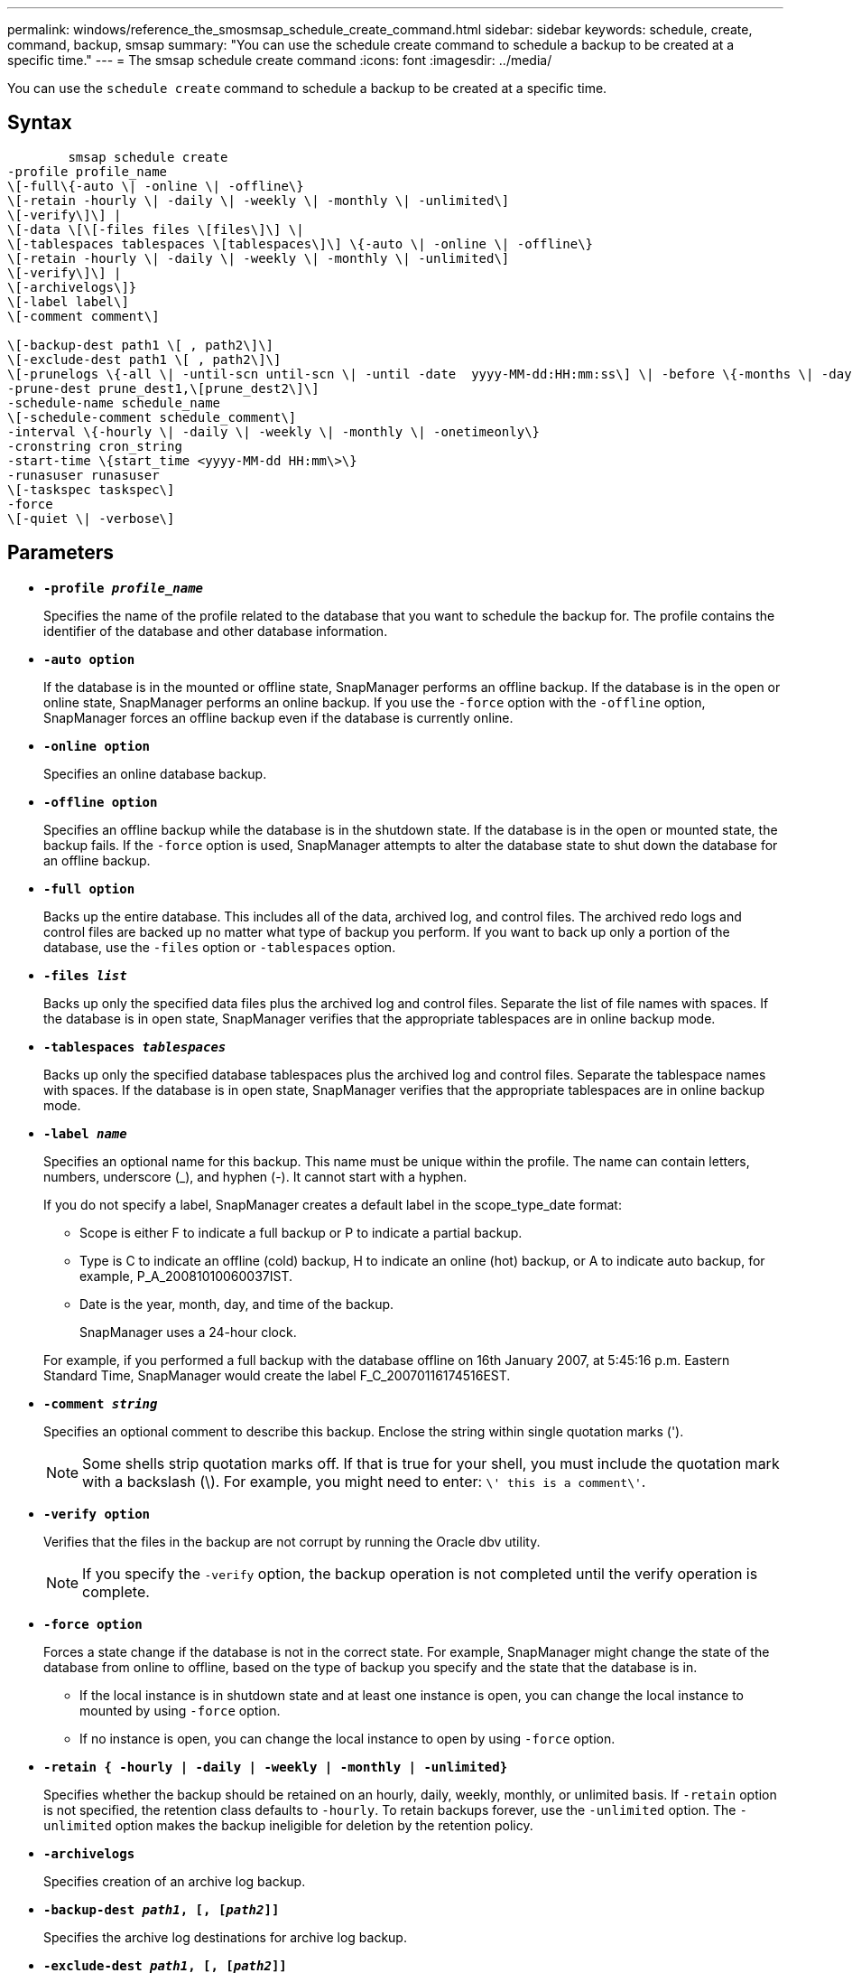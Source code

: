 ---
permalink: windows/reference_the_smosmsap_schedule_create_command.html
sidebar: sidebar
keywords: schedule, create, command, backup, smsap
summary: "You can use the schedule create command to schedule a backup to be created at a specific time."
---
= The smsap schedule create command
:icons: font
:imagesdir: ../media/

[.lead]
You can use the `schedule create` command to schedule a backup to be created at a specific time.

== Syntax

----

        smsap schedule create
-profile profile_name
\[-full\{-auto \| -online \| -offline\}
\[-retain -hourly \| -daily \| -weekly \| -monthly \| -unlimited\]
\[-verify\]\] |
\[-data \[\[-files files \[files\]\] \|
\[-tablespaces tablespaces \[tablespaces\]\] \{-auto \| -online \| -offline\}
\[-retain -hourly \| -daily \| -weekly \| -monthly \| -unlimited\]
\[-verify\]\] |
\[-archivelogs\]}
\[-label label\]
\[-comment comment\]

\[-backup-dest path1 \[ , path2\]\]
\[-exclude-dest path1 \[ , path2\]\]
\[-prunelogs \{-all \| -until-scn until-scn \| -until -date  yyyy-MM-dd:HH:mm:ss\] \| -before \{-months \| -days \| -weeks \| -hours}}
-prune-dest prune_dest1,\[prune_dest2\]\]
-schedule-name schedule_name
\[-schedule-comment schedule_comment\]
-interval \{-hourly \| -daily \| -weekly \| -monthly \| -onetimeonly\}
-cronstring cron_string
-start-time \{start_time <yyyy-MM-dd HH:mm\>\}
-runasuser runasuser
\[-taskspec taskspec\]
-force
\[-quiet \| -verbose\]
----

== Parameters

* *`-profile _profile_name_`*
+
Specifies the name of the profile related to the database that you want to schedule the backup for. The profile contains the identifier of the database and other database information.

* *`-auto option`*
+
If the database is in the mounted or offline state, SnapManager performs an offline backup. If the database is in the open or online state, SnapManager performs an online backup. If you use the `-force` option with the `-offline` option, SnapManager forces an offline backup even if the database is currently online.

* *`-online option`*
+
Specifies an online database backup.

* *`-offline option`*
+
Specifies an offline backup while the database is in the shutdown state. If the database is in the open or mounted state, the backup fails. If the `-force` option is used, SnapManager attempts to alter the database state to shut down the database for an offline backup.

* *`-full option`*
+
Backs up the entire database. This includes all of the data, archived log, and control files. The archived redo logs and control files are backed up no matter what type of backup you perform. If you want to back up only a portion of the database, use the `-files` option or `-tablespaces` option.

* *`-files _list_`*
+
Backs up only the specified data files plus the archived log and control files. Separate the list of file names with spaces. If the database is in open state, SnapManager verifies that the appropriate tablespaces are in online backup mode.

* *`-tablespaces _tablespaces_`*
+
Backs up only the specified database tablespaces plus the archived log and control files. Separate the tablespace names with spaces. If the database is in open state, SnapManager verifies that the appropriate tablespaces are in online backup mode.

* *`-label _name_`*
+
Specifies an optional name for this backup. This name must be unique within the profile. The name can contain letters, numbers, underscore (_), and hyphen (-). It cannot start with a hyphen.
+
If you do not specify a label, SnapManager creates a default label in the scope_type_date format:

 ** Scope is either F to indicate a full backup or P to indicate a partial backup.
 ** Type is C to indicate an offline (cold) backup, H to indicate an online (hot) backup, or A to indicate auto backup, for example, P_A_20081010060037IST.
 ** Date is the year, month, day, and time of the backup.
+
SnapManager uses a 24-hour clock.

+
For example, if you performed a full backup with the database offline on 16th January 2007, at 5:45:16 p.m. Eastern Standard Time, SnapManager would create the label F_C_20070116174516EST.

* *`-comment _string_`*
+
Specifies an optional comment to describe this backup. Enclose the string within single quotation marks (').
+
NOTE: Some shells strip quotation marks off. If that is true for your shell, you must include the quotation mark with a backslash (\). For example, you might need to enter: `\' this is a comment\'`.

* *`-verify option`*
+
Verifies that the files in the backup are not corrupt by running the Oracle dbv utility.
+
NOTE: If you specify the `-verify` option, the backup operation is not completed until the verify operation is complete.

* *`-force option`*
+
Forces a state change if the database is not in the correct state. For example, SnapManager might change the state of the database from online to offline, based on the type of backup you specify and the state that the database is in.

 ** If the local instance is in shutdown state and at least one instance is open, you can change the local instance to mounted by using `-force` option.
 ** If no instance is open, you can change the local instance to open by using `-force` option.

* *`-retain { -hourly | -daily | -weekly | -monthly | -unlimited}`*
+
Specifies whether the backup should be retained on an hourly, daily, weekly, monthly, or unlimited basis. If `-retain` option is not specified, the retention class defaults to `-hourly`. To retain backups forever, use the `-unlimited` option. The `-unlimited` option makes the backup ineligible for deletion by the retention policy.

* *`-archivelogs`*
+
Specifies creation of an archive log backup.

* *`-backup-dest _path1_, [, [_path2_]]`*
+
Specifies the archive log destinations for archive log backup.

* *`-exclude-dest _path1_, [, [_path2_]]`*
+
Specifies the archive log destinations to be excluded from the backup.

* *`-prunelogs {-all | -until-scnuntil-scn | -until-date _yyyy-MM-dd:HH:mm:ss_ | -before {-months | -days | -weeks | -hours}`*
+
Specifies whether to delete the archive log files from the archive log destinations based on options provided while creating a backup. The `-all` option deletes all of the archive log files from the archive log destinations. The `-until-scn` option deletes the archive log files until a specified system change number (SCN). The `-until-date` option deletes the archive log files until the specified time period. The `-before` option deletes the archive log files before the specified time period (days, months, weeks, hours).

* *`-schedule-name _schedule_name_`*
+
Specifies the name that you provide for the schedule.

* *`-schedule-comment _schedule_comment_`*
+
Specifies an optional comment to describe about scheduling the backup.

* *`-interval { -hourly | -daily | -weekly | -monthly | -onetimeonly}`*
+
Specifies the time interval by which the backups are created. You can schedule the backup on an hourly, daily, weekly, monthly, or one time only basis.

* *`-cronstring _cron_string_`*
+
Specifies scheduling the backup using cronstring. Cron expressions are used to configure instances of CronTrigger. Cron expressions are strings that are made up of the following subexpressions:

 ** 1 refers to seconds.
 ** 2 refers to minutes.
 ** 3 refers to hours.
 ** 4 refers to a day in a month.
 ** 5 refers to the month.
 ** 6 refers to a day in a week.
 ** 7 refers to the year (optional).

* *`-start-time _yyyy-MM-dd HH:mm_`*
+
Specifies the start time of the scheduled operation. The schedule start time should be included in the yyyy-MM-dd HH:mm format.

* *`-runasuser _runasuser_`*
+
Specifies changing the user (root user or Oracle user) of the scheduled backup operation while scheduling the backup.

* *`-taskspec _taskspec_`*
+
Specifies the task specification XML file that can be used for preprocessing activity or post-processing activity of the backup operation. The complete path of the XML file must be provided with the `-taskspec` option.

* *`-quiet`*
+
Displays only error messages in the console. The default is to display error and warning messages.

* *`-verbose`*
+
Displays error, warning, and informational messages in the console.
